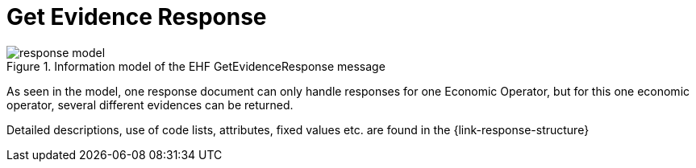 
= Get Evidence Response


.Information model of the EHF GetEvidenceResponse message
image::images/response-model.png[align="left"]

As seen in the model, one response document can only handle responses for one Economic Operator, but for this one economic operator, several different evidences can be returned.

Detailed descriptions, use of code lists, attributes, fixed values etc. are found in the {link-response-structure}
